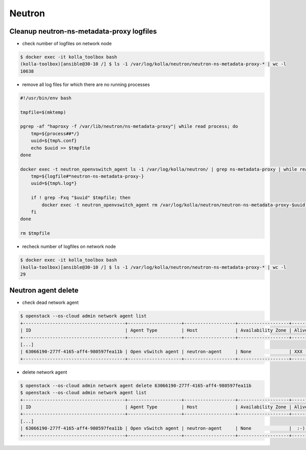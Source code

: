 =======
Neutron
=======

Cleanup neutron-ns-metadata-proxy logfiles
==========================================

* check number of logfiles on network node

.. code-block:: console

   $ docker exec -it kolla_toolbox bash
   (kolla-toolbox)[ansible@30-10 /] $ ls -1 /var/log/kolla/neutron/neutron-ns-metadata-proxy-* | wc -l
   10638

* remove all log files for which there are no running processes

.. code-block:: shell

   #!/usr/bin/env bash

   tmpfile=$(mktemp)

   pgrep -af "haproxy -f /var/lib/neutron/ns-metadata-proxy"| while read process; do
       tmp=${process##*/}
       uuid=${tmp%.conf}
       echo $uuid >> $tmpfile
   done

   docker exec -t neutron_openvswitch_agent ls -1 /var/log/kolla/neutron/ | grep ns-metadata-proxy | while read logfile; do
       tmp=${logfile#*neutron-ns-metadata-proxy-}
       uuid=${tmp%.log*}

       if ! grep -Fxq "$uuid" $tmpfile; then
           docker exec -t neutron_openvswitch_agent rm /var/log/kolla/neutron/neutron-ns-metadata-proxy-$uuid.log
       fi
   done

   rm $tmpfile

* recheck number of logfiles on network node

.. code-block:: console

   $ docker exec -it kolla_toolbox bash
   (kolla-toolbox)[ansible@30-10 /] $ ls -1 /var/log/kolla/neutron/neutron-ns-metadata-proxy-* | wc -l
   29

Neutron agent delete
====================

* check dead network agent

.. code-block:: console

   $ openstack --os-cloud admin network agent list
   +--------------------------------------+--------------------+-------------------+-------------------+-------+-------+---------------------------+
   | ID                                   | Agent Type         | Host              | Availability Zone | Alive | State | Binary                    |
   +--------------------------------------+--------------------+-------------------+-------------------+-------+-------+---------------------------+
   [...]
   | 63066190-277f-4165-aff4-980597fea11b | Open vSwitch agent | neutron-agent     | None              | XXX   | UP    | neutron-openvswitch-agent |
   +--------------------------------------+--------------------+-------------------+-------------------+-------+-------+---------------------------+

* delete network agent

.. code-block:: console

   $ openstack --os-cloud admin network agent delete 63066190-277f-4165-aff4-980597fea11b
   $ openstack --os-cloud admin network agent list
   +--------------------------------------+--------------------+-------------------+-------------------+-------+-------+---------------------------+
   | ID                                   | Agent Type         | Host              | Availability Zone | Alive | State | Binary                    |
   +--------------------------------------+--------------------+-------------------+-------------------+-------+-------+---------------------------+
   [...]
   | 63066190-277f-4165-aff4-980597fea11b | Open vSwitch agent | neutron-agent     | None              |  :-)  | UP    | neutron-openvswitch-agent |
   +--------------------------------------+--------------------+-------------------+-------------------+-------+-------+---------------------------+